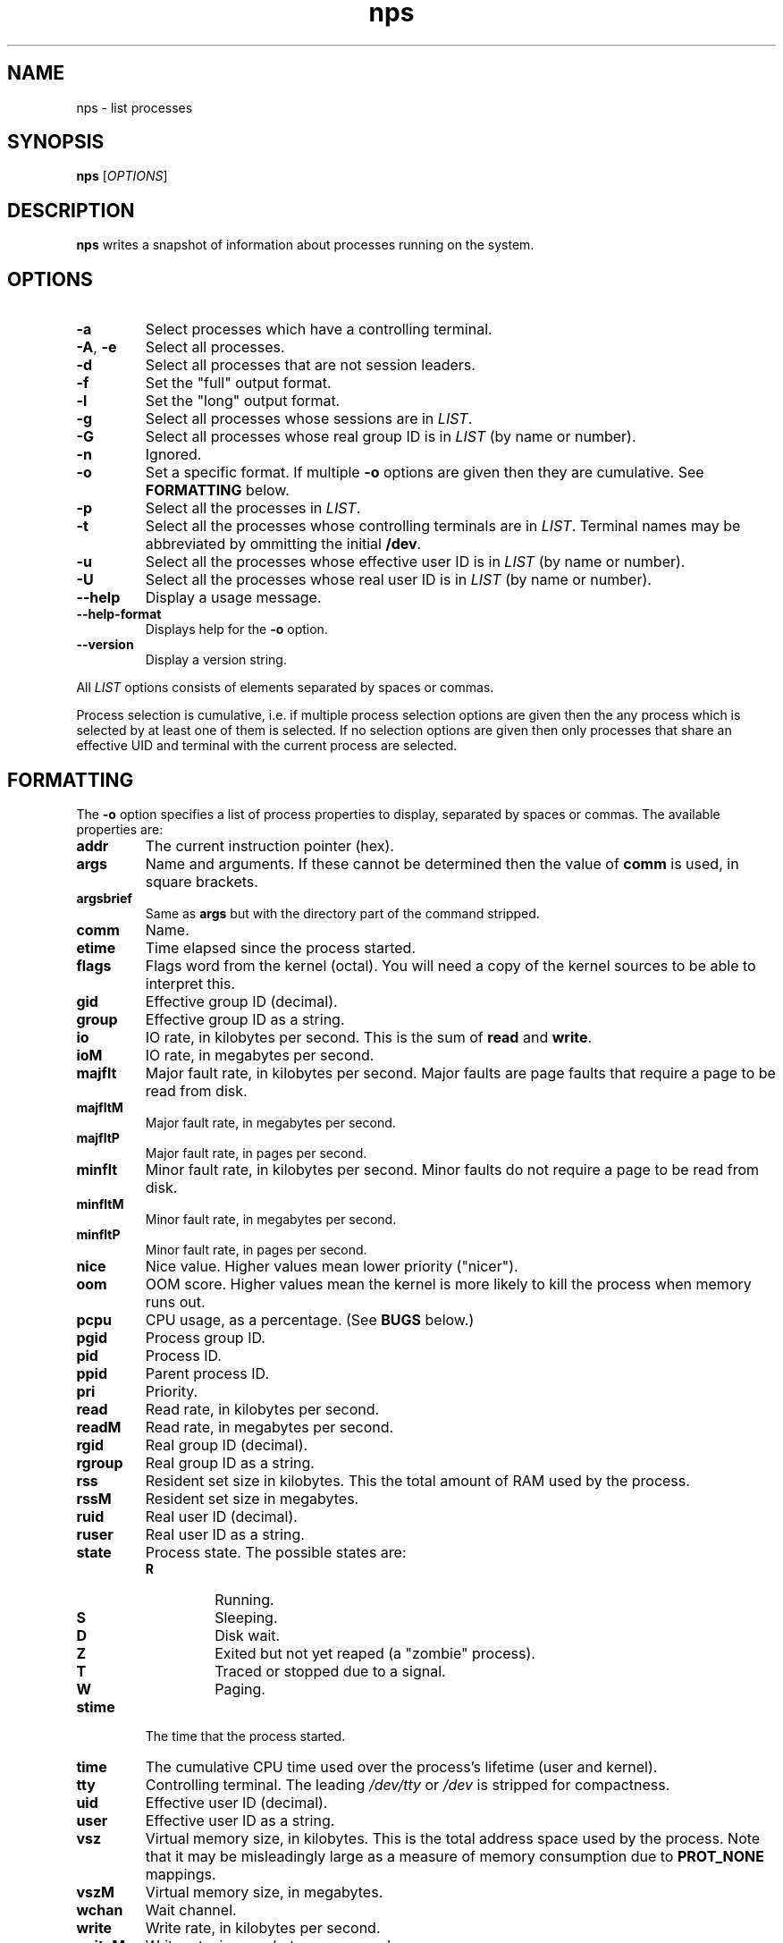 .TH nps 1
.SH NAME
nps \- list processes
.SH SYNOPSIS
.B nps
.RI [ OPTIONS ]
.SH DESCRIPTION
.B nps
writes a snapshot of information about processes running on the system.
.SH OPTIONS
.IP \fB-a
Select processes which have a controlling terminal.
.IP "\fB-A\fR, \fB-e"
Select all processes.
.IP \fB-d
Select all processes that are not session leaders.
.IP \fB-f
Set the "full" output format.
.IP \fB-l
Set the "long" output format.
.IP \fB-g \fILIST
Select all processes whose sessions are in \fILIST\fR.
.IP \fB-G \fILIST
Select all processes whose real group ID is in \fILIST\fR (by name or
number).
.IP \fB-n \fIANYTHING
Ignored.
.IP \fB-o \fIFORMAT
Set a specific format.
If multiple \fB-o\fR options are given then they are cumulative.
See \fBFORMATTING\fR below.
.IP \fB-p \fILIST
Select all the processes in \fILIST\fR.
.IP \fB-t \fILIST
Select all the processes whose controlling terminals are in \fILIST\fR.
Terminal names may be abbreviated by ommitting the initial \fB/dev\fR.
.IP \fB-u \fILIST
Select all the processes whose effective user ID is in \fILIST\fR (by
name or number).
.IP \fB-U \fILIST
Select all the processes whose real user ID is in \fILIST\fR (by
name or number).
.IP \fB--help
Display a usage message.
.IP \fB--help-format
Displays help for the \fB-o\fR option.
.IP \fB--version
Display a version string.
.PP
All \fILIST\fR options consists of elements separated by spaces or
commas.
.PP
Process selection is cumulative, i.e. if multiple process selection
options are given then the any process which is selected by at least
one of them is selected.
If no selection options are given then only processes that share an
effective UID and terminal with the current process are selected.
.SH FORMATTING
The \fB-o\fR option specifies a list of process properties to display,
separated by spaces or commas.
The available properties are:
.IP \fBaddr
The current instruction pointer (hex).
.IP \fBargs
Name and arguments.
If these cannot be determined then the value of \fBcomm\fR is used, in
square brackets.
.IP \fBargsbrief
Same as \fBargs\fR but with the directory part of the command stripped.
.IP \fBcomm
Name.
.IP \fBetime
Time elapsed since the process started.
.IP \fBflags
Flags word from the kernel (octal).
You will need a copy of the kernel sources to be able to interpret this.
.IP \fBgid
Effective group ID (decimal).
.IP \fBgroup
Effective group ID as a string.
.IP \fBio
IO rate, in kilobytes per second.
This is the sum of \fBread\fR and \fBwrite\fR.
.IP \fBioM
IO rate, in megabytes per second.
.IP \fBmajflt
Major fault rate, in kilobytes per second.
Major faults are page faults that require a page to be read from disk.
.IP \fBmajfltM
Major fault rate, in megabytes per second.
.IP \fBmajfltP
Major fault rate, in pages per second.
.IP \fBminflt
Minor fault rate, in kilobytes per second.
Minor faults do not require a page to be read from disk.
.IP \fBminfltM
Minor fault rate, in megabytes per second.
.IP \fBminfltP
Minor fault rate, in pages per second.
.IP \fBnice
Nice value.
Higher values mean lower priority ("nicer").
.IP \fBoom
OOM score.
Higher values mean the kernel is more likely to kill the process when
memory runs out.
.IP \fBpcpu
CPU usage, as a percentage.
(See \fBBUGS\fR below.)
.IP \fBpgid
Process group ID.
.IP \fBpid
Process ID.
.IP \fBppid
Parent process ID.
.IP \fBpri
Priority.
.IP \fBread
Read rate, in kilobytes per second.
.IP \fBreadM
Read rate, in megabytes per second.
.IP \fBrgid
Real group ID (decimal).
.IP \fBrgroup
Real group ID as a string.
.IP \fBrss
Resident set size in kilobytes.
This the total amount of RAM used by the process.
.IP \fBrssM
Resident set size in megabytes.
.IP \fBruid
Real user ID (decimal).
.IP \fBruser
Real user ID as a string.
.IP \fBstate
Process state.
The possible states are:
.RS
.IP \fBR
Running.
.IP \fBS
Sleeping.
.IP \fBD
Disk wait.
.IP \fBZ
Exited but not yet reaped (a "zombie" process).
.IP \fBT
Traced or stopped due to a signal.
.IP \fBW
Paging.
.RE
.IP \fBstime
The time that the process started.
.IP \fBtime
The cumulative CPU time used over the process's lifetime (user and kernel).
.IP \fBtty
Controlling terminal.
The leading \fI/dev/tty\fR or \fI/dev\fR is stripped for compactness.
.IP \fBuid
Effective user ID (decimal).
.IP \fBuser
Effective user ID as a string.
.IP \fBvsz
Virtual memory size, in kilobytes.
This is the total address space used by the process.
Note that it may be misleadingly large as a measure of memory
consumption due to \fBPROT_NONE\fR mappings.
.IP \fBvszM
Virtual memory size, in megabytes.
.IP \fBwchan
Wait channel.
.IP \fBwrite
Write rate, in kilobytes per second.
.IP \fBwriteM
Write rate, in megabytes per second.
.PP
To give a property a different heading, use the syntax
\fIPROPERTY\fB=\fIHEADING\fR.
This only works on the last property in a single argument
use multiple \fB-o\fR options to work around this.
.PP
Time intervals (such as \fBetime\fR) are represented as
[[\fIdd\fB-\fR]\fIhh\fB:\fR]\fImm\fB:\fIss\fR, with \fIdd\fR
representing the number of days, \fIhh\fR the number of hours,
\fImm\fR the number of minutes and \fIss\fR the number of seconds.
.PP
Timestamps (such as \fBstime\fR) are represented as
\fIYYYY\fB-\fIMM\fB-\fIDD\fR for times outside than
the current day and \fIHH\fB:\fIMM\fB:\fISS\fR for times during the
current day.
They are always given in the local timezone.
.PP
If no formatting options at all are specified then the default is
equivalent to:
.PP
.RS
\fB-opid,tty=TTY -otime,comm=CMD
.RE
.PP
The \fB-f\fR option is equivalent to:
.PP
.RS
\fB-ouser=UID -opid,ppid,pcpu=C -ostime,tty=TTY -otime,comm=CMD
.RE
.PP
The \fB-l\fR option is equivalent to:
.PP
.RS
\fB-oflags,state,uid,pid,ppid,pcpu=C -opri,nice,addr,vsz=SZ -owchan,tty=TTY -otime,argsbrief=CMD
.RE
.SH CONFIGURATION
On startup defaults are read from the file \fB$HOME/.npsrc\fR, if it
exists.
Each line has a \fIKEY\fB=\fIVALUE\fR format, with \fBps\fR
recognizing the following keys:
.IP \fBps_format
The default format.
.IP \fBps_f_format
The format to use if \fB-f\fR is specified.
.IP \fBps_l_format
The format to use if \fB-l\fR is specified.
.PP
In this file, unlike in command line arguments, headings may be quoted
(and must be quoted, if they contain a space, comma or quotes).
.SH ENVIRONMENT
.TP
.B COLUMNS
The maximum line length.
If \fBCOLUMNS\fR is not set then window width is used when writing to
a terminal, and no truncation takes place when writing to any other
kind of output.
.SH BUGS
Rate properties such as \fBpcpu\fR is computed over the process's
entire lifetime, which is stretching the definition of "recent".
.PP
The meaning of \fBflags\fR is not very clear.
.SH STANDARDS
Intended to follow SUS v4.
.SH AUTHOR
Richard Kettlewell <rjk@greenend.org.uk>
